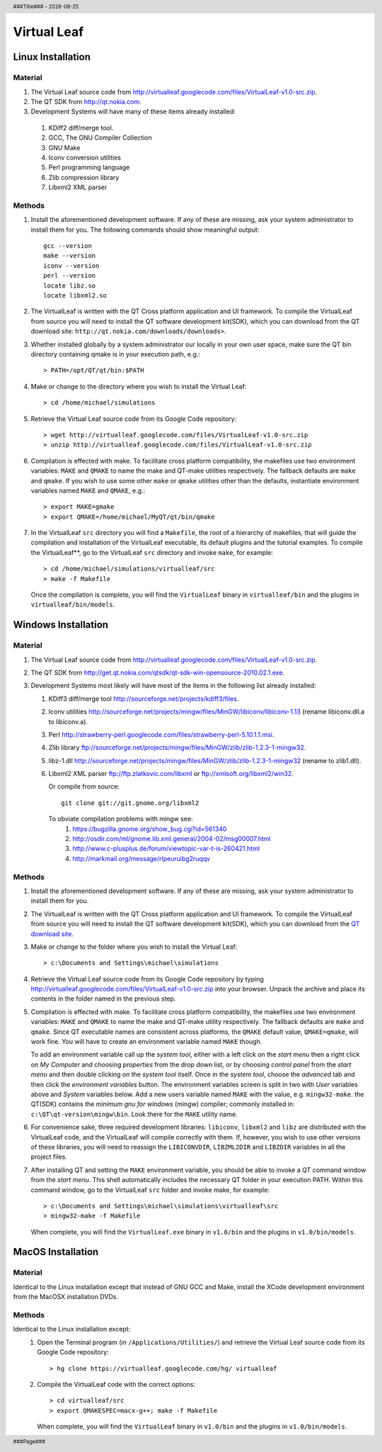 .. $Id$

.. |date| date::
.. |time| date:: %H:%M

.. header::
  ###Title###  -  |date|

.. footer::
  ###Page### 

============
Virtual Leaf
============

------------------
Linux Installation
------------------

Material
````````
#. The Virtual Leaf source code from http://virtualleaf.googlecode.com/files/VirtualLeaf-v1.0-src.zip.
#. The QT SDK from http://qt.nokia.com.
#. Development Systems will have many of these items already installed:

  #. KDiff2 diff/merge tool.
  #. GCC, The GNU Compiler Collection
  #. GNU Make
  #. Iconv conversion utilities
  #. Perl programming language
  #. Zlib compression library
  #. Libxml2 XML parser

Methods
```````

#. Install the aforementioned development software. If any of these
   are missing, ask your system administrator to install them for
   you. The following commands should show meaningful output::

    gcc --version 
    make --version
    iconv --version
    perl --version
    locate libz.so
    locate libxml2.so


#. The VirtualLeaf is written with the QT Cross platform application
   and UI framework. To compile the VirtualLeaf from source you will
   need to install the QT software development kit(SDK), which you
   can download from the QT download site: ``http://qt.nokia.com/downloads/downloads>``.

#. Whether installed globally by a system administrator our locally in
   your own user space, make sure the QT bin directory containing qmake
   is in your execution path, e.g.::

    > PATH=/opt/QT/qt/bin:$PATH 

#. Make or change to the directory where you wish to install the Virtual Leaf::

    > cd /home/michael/simulations

#. Retrieve the Virtual Leaf source code from its  Google Code repository::

    > wget http://virtualleaf.googlecode.com/files/VirtualLeaf-v1.0-src.zip
    > unzip http://virtualleaf.googlecode.com/files/VirtualLeaf-v1.0-src.zip

#. Compilation is effected with make. To facilitate cross platform
   compatibility, the makefiles use two environment variables:
   ``MAKE`` and ``QMAKE`` to name the make and QT-make utilities
   respectively. The fallback defaults are ``make`` and ``qmake``. 
   If you wish to use some other ``make`` or ``qmake`` utilities other
   than the defaults, instantiate environment variables named ``MAKE``
   and ``QMAKE``, e.g.::

    > export MAKE=gmake
    > export QMAKE=/home/michael/MyQT/qt/bin/qmake

#. In the VirtualLeaf ``src`` directory you will find a
   ``Makefile``, the root of a hierarchy of makefiles, that will
   guide the compilation and installation of the VirtualLeaf
   executable, its default plugins and the tutorial examples.  To
   compile the VirtualLeaf**, go to the VirtualLeaf ``src`` directory
   and invoke ``make``, for example::

    > cd /home/michael/simulations/virtualleaf/src
    > make -f Makefile

   Once the compilation is complete, you will find the ``VirtualLeaf``
   binary in ``virtualleaf/bin`` and the plugins in ``virtualleaf/bin/models``.

--------------------
Windows Installation
--------------------

Material
````````
#. The Virtual Leaf source code from http://virtualleaf.googlecode.com/files/VirtualLeaf-v1.0-src.zip.

#. The QT SDK from http://get.qt.nokia.com/qtsdk/qt-sdk-win-opensource-2010.02.1.exe.

#. Development Systems most likely will have most of the items in the following list already installed:

   #. KDiff3 diff/merge tool http://sourceforge.net/projects/kdiff3/files.

   #. Iconv utilities http://sourceforge.net/projects/mingw/files/MinGW/libiconv/libiconv-1.13 (rename libiconv.dll.a to libiconv.a).

   #. Perl http://strawberry-perl.googlecode.com/files/strawberry-perl-5.10.1.1.msi.

   #. Zlib library ftp://sourceforge.net/projects/mingw/files/MinGW/zlib/zlib-1.2.3-1-mingw32.

   #. libz-1.dll  http://sourceforge.net/projects/mingw/files/MinGW/zlib/zlib-1.2.3-1-mingw32 (rename to zlib1.dll).

   #. Libxml2 XML parser ftp://ftp.zlatkovic.com/libxml or ftp://xmlsoft.org/libxml2/win32. 

      Or compile from source::

        git clone git://git.gnome.org/libxml2

      To obviate compilation problems with mingw see:
       #. https://bugzilla.gnome.org/show_bug.cgi?id=561340 
       #. http://osdir.com/ml/gnome.lib.xml.general/2004-02/msg00007.html
       #. http://www.c-plusplus.de/forum/viewtopic-var-t-is-260421.html 
       #. http://markmail.org/message/rlpeuruibg2ruqqv 

Methods
```````
#. Install the aforementioned development software. If any of these
   are missing, ask your system administrator to install them for
   you.

#. The VirtualLeaf is written with the QT Cross platform application
   and UI framework. To compile the VirtualLeaf from source you will
   need to install the QT software development kit(SDK), which you
   can download from the `QT download site <http://qt.nokia.com/downloads/downloads>`_.

#. Make or change to the folder where you wish to install the Virtual Leaf::

    > c:\Documents and Settings\michael\simulations

#. Retrieve the Virtual Leaf source code from its Google Code
   repository by typing
   http://virtualleaf.googlecode.com/files/VirtualLeaf-v1.0-src.zip
   into your browser. Unpack the archive and place its contents in
   the folder named in the previous step.


#. Compilation is effected with make. To facilitate cross platform
   compatibility, the makefiles use two environment variables:
   ``MAKE`` and ``QMAKE`` to name the make and QT-make utility
   respectively. The fallback defaults are ``make`` and
   ``qmake``. Since QT executable names are consistent across
   platforms, the ``QMAKE`` default value, ``QMAKE=qmake``, will
   work fine. You will have to create an environment variable named ``MAKE``
   though.

   To add an environment variable call up the *system tool*, either
   with a left click on the *start menu* then a right click on *My
   Computer* and choosing *properties* from the drop down list, or
   by choosing *control panel* from the *start menu* and then double
   clicking on the *system tool* itself. Once in the *system tool*,
   choose the *advanced* tab and then click the *environment
   variables* button. The environment variables screen is split in
   two with *User* variables above and *System* variables below. Add
   a new users variable named ``MAKE`` with the value,
   e.g. ``mingw32-make``. the QT(SDK) contains the *minimum gnu for
   windows* (mingw) compiler; commonly installed in:
   ``c:\QT\qt-version\mingw\bin``. Look there for the ``MAKE``
   utility name.

#. For convenience sake, three required development libraries:
   ``libiconv``, ``libxml2`` and ``libz`` are distributed with the
   VirtualLeaf code, and the VirtualLeaf will compile correctly with
   them. If, however, you wish to use other versions of these
   libraries, you will need to reassign the ``LIBICONVDIR``,
   ``LIBZML2DIR`` and ``LIBZDIR`` variables in all the project
   files.

#. After installing QT and setting the ``MAKE`` environment
   variable, you should be able to invoke a QT command window from
   the *start menu*. This shell automatically includes the necessary
   QT folder in your execution PATH. Within this command window, go
   to the VirtualLeaf ``src`` folder and invoke make, for example::

     > c:\Documents and Settings\michael\simulations\virtualleaf\src
     > mingw32-make -f Makefile

   When complete, you will find the ``VirtualLeaf.exe`` binary in
   ``v1.0/bin`` and the plugins in ``v1.0/bin/models``.

------------------
MacOS Installation
------------------

Material
````````

Identical to the Linux installation except that instead of GNU GCC
and Make, install the XCode development environment from the MacOSX
installation DVDs.


Methods
```````

Identical to the Linux installation except:
  #. Open the Terminal program (in ``/Applications/Utilities/``) and
     retrieve the Virtual Leaf source code from its Google Code
     repository::

       > hg clone https://virtualleaf.googlecode.com/hg/ virtualleaf

  #. Compile the VirtualLeaf code with the correct options::

       > cd virtualleaf/src
       > export QMAKESPEC=macx-g++; make -f Makefile

     When complete, you will find the ``VirtualLeaf`` binary in
     ``v1.0/bin`` and the plugins in ``v1.0/bin/models``.


